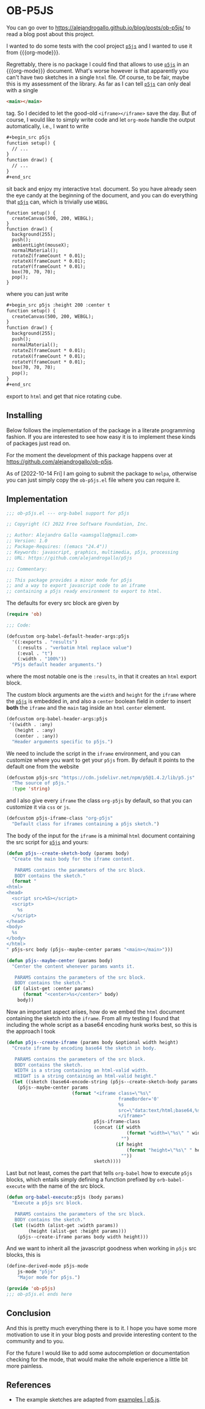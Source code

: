 * OB-P5JS
#+macro: org-mode [[https://orgmode.org][=org-mode=]]
#+macro: p5js [[https://p5js.org/][=p5js=]]

You can go over to
https://alejandrogallo.github.io/blog/posts/ob-p5js/
to read a blog post about this project.

I wanted to do some tests with the
cool project {{{p5js}}} and I wanted to use it from {{{org-mode}}}.

Regrettably, there is no package I could find that allows
to use {{{p5js}}} in an {{{org-mode}}} document.
What's worse however is that apparently you can't have two sketches in a
single =html= file. Of course, to be fair, maybe this is my assessment
of the library. As far as I can tell {{{p5js}}} can only deal with a
single

#+begin_src html
<main></main>
#+end_src

tag. So I decided to let the good-old =<iframe></iframe>= save the day.
But of course, I would like to simply write code and let =org-mode=
handle the output automatically, i.e., I want to write

#+begin_src org
,#+begin_src p5js
function setup() {
  // ...
}
function draw() {
  // ...
}
,#+end_src
#+end_src

sit back and enjoy my interactive =html= document.
So you have already seen the eye candy at the beginning of the document,
and you can do everything that {{{p5js}}} can, which is
trivially use =WEBGL=

#+begin_src p5js :height 220 :center t
function setup() {
  createCanvas(500, 200, WEBGL);
}
function draw() {
  background(255);
  push();
  ambientLight(mouseX);
  normalMaterial();
  rotateZ(frameCount * 0.01);
  rotateX(frameCount * 0.01);
  rotateY(frameCount * 0.01);
  box(70, 70, 70);
  pop();
}
#+end_src

#+RESULTS:
#+begin_export html
<center><iframe class="org-p5js"
                     frameBorder='0'
                     width="100%" height="200" 
                     src="data:text/html;base64,CiAgPHNjcmlwdCBzcmM9Imh0dHBzOi8vY2RuLmpzZGVsaXZyLm5ldC9ucG0vcDVAMS40LjIvbGli
L3A1LmpzIj48L3NjcmlwdD4KICA8c2NyaXB0PgogICAgZnVuY3Rpb24gc2V0dXAoKSB7CiAgY3Jl
YXRlQ2FudmFzKDUwMCwgMjAwLCBXRUJHTCk7Cn0KCmZ1bmN0aW9uIGRyYXcoKSB7CiAgYmFja2dy
b3VuZCgyNTApOwoKICBwdXNoKCk7CiAgcm90YXRlWihmcmFtZUNvdW50ICogMC4wMSk7CiAgcm90
YXRlWChmcmFtZUNvdW50ICogMC4wMSk7CiAgcm90YXRlWShmcmFtZUNvdW50ICogMC4wMSk7CiAg
Ym94KDcwLCA3MCwgNzApOwogIHBvcCgpOwoKfQoKICA8L3NjcmlwdD4KICA8bWFpbj48L21haW4+
Cg==">
                     </iframe></center>
#+end_export

where you can just write


#+begin_src org
,#+begin_src p5js :height 200 :center t
function setup() {
  createCanvas(500, 200, WEBGL);
}
function draw() {
  background(255);
  push();
  normalMaterial();
  rotateZ(frameCount * 0.01);
  rotateX(frameCount * 0.01);
  rotateY(frameCount * 0.01);
  box(70, 70, 70);
  pop();
}
,#+end_src
#+end_src

export to =html= and get that nice rotating cube.

** Installing

Below follows the implementation of the package in a literate
programming fashion.  If you are interested to see how easy it is to
implement these kinds of packages just read on.

For the moment the development of this package
happens over at https://github.com/alejandrogallo/ob-p5js.

As of [2022-10-14 Fri] I am going to submit the package to =melpa=,
otherwise you can just simply copy the =ob-p5js.el= file
where you can require it.


** Implementation
:PROPERTIES:
:header-args:emacs-lisp: :tangle ob-p5js.el :comments both
:END:

#+begin_src emacs-lisp
;;; ob-p5js.el --- org-babel support for p5js

;; Copyright (C) 2022 Free Software Foundation, Inc.

;; Author: Alejandro Gallo <aamsgallo@gmail.com>
;; Version: 1.0
;; Package-Requires: ((emacs "24.4"))
;; Keywords: javascript, graphics, multimedia, p5js, processing
;; URL: https://github.com/alejandrogallo/p5js

;;; Commentary:

;; This package provides a minor mode for p5js
;; and a way to export javascript code to an iframe
;; containing a p5js ready environment to export to html.
#+end_src


The defaults for every src block are given by

#+begin_src emacs-lisp
(require 'ob)

;;; Code:

(defcustom org-babel-default-header-args:p5js
  '((:exports . "results")
    (:results . "verbatim html replace value")
    (:eval . "t")
    (:width . "100%"))
  "P5js default header arguments.")
#+end_src

where the most notable one is the =:results=,
in that it creates an =html= export block.

The custom block arguments are the =width= and =height=
for the =iframe= where the {{{p5js}}} is embedded in,
and also a =center= boolean field in order to insert
*both* the =iframe= and the =main= tag inside an =html=
=center= element.

#+begin_src emacs-lisp
(defcustom org-babel-header-args:p5js
 '((width . :any)
   (height . :any)
   (center . :any))
  "Header arguments specific to p5js.")
#+end_src

We need to include the script in the =iframe= environment,
and you can customize where you want to get your =p5js=
from. By default it points to the default one from the website

#+begin_src emacs-lisp
(defcustom p5js-src "https://cdn.jsdelivr.net/npm/p5@1.4.2/lib/p5.js"
  "The source of p5js."
  :type 'string)
#+end_src

and I also give every =iframe= the class =org-p5js= by default,
so that you can customize it via =css= or =js=.

#+begin_src emacs-lisp
(defcustom p5js-iframe-class "org-p5js"
  "Default class for iframes containing a p5js sketch.")
#+end_src

The body of the input for the =iframe= is a minimal
=html= document containing the src script for {{{p5js}}}
and yours:

#+begin_src emacs-lisp
(defun p5js--create-sketch-body (params body)
  "Create the main body for the iframe content.

   PARAMS contains the parameters of the src block.
   BODY contains the sketch."
  (format "
<html>
<head>
  <script src=%S></script>
  <script>
    %s
  </script>
</head>
<body>
  %s
</body>
</html>
" p5js-src body (p5js--maybe-center params "<main></main>")))

(defun p5js--maybe-center (params body)
  "Center the content whenever params wants it.

   PARAMS contains the parameters of the src block.
   BODY contains the sketch."
  (if (alist-get :center params)
      (format "<center>%s</center>" body)
    body))
#+end_src

Now an important aspect arises, how do we embed the
=html= document containing the sketch into the =iframe=.
From all my testing I found that including the whole script
as a base64 encoding hunk works best, so this is the approach I took

#+begin_src emacs-lisp
(defun p5js--create-iframe (params body &optional width height)
  "Create iframe by encoding base64 the sketch in body.

   PARAMS contains the parameters of the src block.
   BODY contains the sketch.
   WIDTH is a string containing an html-valid width.
   HEIGHT is a string containing an html-valid height."
  (let ((sketch (base64-encode-string (p5js--create-sketch-body params body))))
    (p5js--maybe-center params
                        (format "<iframe class=\"%s\"
                                         frameBorder='0'
                                         %s
                                         src=\"data:text/html;base64,%s\">
                                         </iframe>"
                                p5js-iframe-class
                                (concat (if width
                                            (format "width=\"%s\" " width)
                                          "")
                                        (if height
                                            (format "height=\"%s\" " height)
                                          ""))
                                sketch))))
#+end_src

#+RESULTS:
: p5js--create-iframe

Last but not least, comes the part that tells =org-babel=
how to execute =p5js= blocks, which entails simply defining
a function prefixed by =orb-babel-execute= with the name of the
src block.

#+begin_src emacs-lisp
(defun org-babel-execute:p5js (body params)
  "Execute a p5js src block.

   PARAMS contains the parameters of the src block.
   BODY contains the sketch."
  (let ((width (alist-get :width params))
        (height (alist-get :height params)))
    (p5js--create-iframe params body width height)))
#+end_src

And we want to inherit all the javascript goodness
when working in =p5js= src blocks, this is

#+begin_src emacs-lisp
(define-derived-mode p5js-mode
    js-mode "p5js"
    "Major mode for p5js.")

(provide 'ob-p5js)
;;; ob-p5js.el ends here
#+end_src

** Conclusion

And this is pretty much everything there is to it.
I hope you have some more motivation to use it in your
blog posts and provide interesting content to the community
and to you.

For the future I would like to add some autocompletion
or documentation checking for the mode, that would
make the whole experience a little bit more painless.

** References

- The example sketches are adapted from [[https://p5js.org/examples/][examples | p5.js]].
